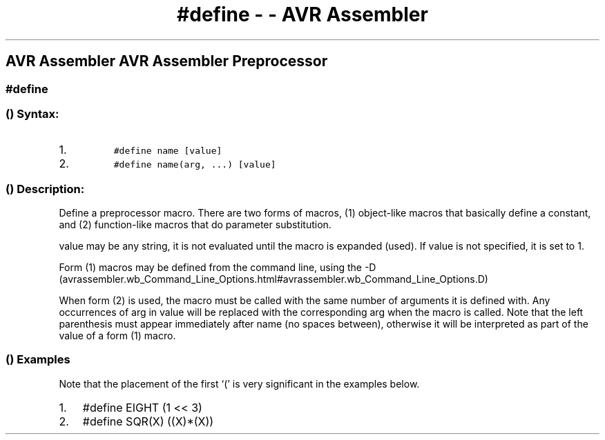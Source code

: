 .\" Automatically generated by Pandoc 1.16.0.2
.\"
.TH "#define \- \- AVR Assembler" "" "" "" ""
.hy
.SH AVR Assembler AVR Assembler Preprocessor
.SS #define
.SS  () Syntax:
.IP "1." 3
\f[C]\ \ \ \ \ \ \ \ \ \ #define\ name\ [value]\ \ \ \ \ \ \ \ \ \f[]
.IP "2." 3
\f[C]\ \ \ \ \ \ \ \ \ \ #define\ name(arg,\ ...)\ [value]\ \ \ \ \ \ \ \ \ \f[]
.SS  () Description:
.PP
Define a preprocessor macro.
There are two forms of macros, (1) object\-like macros that basically
define a constant, and (2) function\-like macros that do parameter
substitution.
.PP
value may be any string, it is not evaluated until the macro is expanded
(used).
If value is not specified, it is set to 1.
.PP
Form (1) macros may be defined from the command line, using the
\-D (avrassembler.wb_Command_Line_Options.html#avrassembler.wb_Command_Line_Options.D)
.
.PP
When form (2) is used, the macro must be called with the same number of
arguments it is defined with.
Any occurrences of arg in value will be replaced with the corresponding
arg when the macro is called.
Note that the left parenthesis must appear immediately after name (no
spaces between), otherwise it will be interpreted as part of the value
of a form (1) macro.
.SS  () Examples
.PP
Note that the placement of the first `(' is very significant in the
examples below.
.IP "1." 3
#define EIGHT (1 << 3)
.IP "2." 3
#define SQR(X) ((X)*(X))
